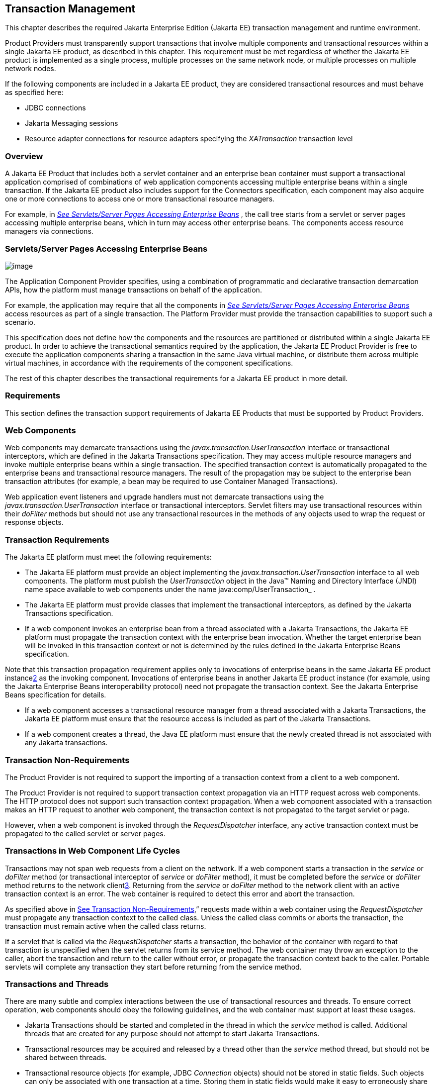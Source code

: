 == Transaction Management

This chapter describes the required Jakarta Enterprise Edition (Jakarta EE)
transaction management and runtime environment.

Product Providers must transparently support
transactions that involve multiple components and transactional
resources within a single Jakarta EE product, as described in this chapter.
This requirement must be met regardless of whether the Jakarta EE product
is implemented as a single process, multiple processes on the same
network node, or multiple processes on multiple network nodes.

If the following components are included in a
Jakarta EE product, they are considered transactional resources and must
behave as specified here:

* JDBC connections
* Jakarta Messaging sessions
* Resource adapter connections for resource
adapters specifying the _XATransaction_ transaction level

=== Overview

A Jakarta EE Product that includes both a servlet
container and an enterprise bean container must support a transactional application
comprised of combinations of web application components accessing
multiple enterprise beans within a single transaction. If the Jakarta EE
product also includes support for the Connectors specification, each
component may also acquire one or more connections to access one or more
transactional resource managers.

For example, in
_link:#a475[See Servlets/Server Pages
Accessing Enterprise Beans]_ , the call tree starts from a servlet or
server pages accessing multiple enterprise beans, which in turn may access
other enterprise beans. The components access resource managers via
connections.

=== [[a475]]Servlets/Server Pages Accessing Enterprise Beans

image:Platform_Spec-8.png[image]

The Application Component Provider specifies,
using a combination of programmatic and declarative transaction
demarcation APIs, how the platform must manage transactions on behalf of
the application.

For example, the application may require that
all the components in _link:#a475[See
Servlets/Server Pages Accessing Enterprise Beans]_ access resources as part
of a single transaction. The Platform Provider must provide the
transaction capabilities to support such a scenario.

This specification does not define how the
components and the resources are partitioned or distributed within a
single Jakarta EE product. In order to achieve the transactional semantics
required by the application, the Jakarta EE Product Provider is free to
execute the application components sharing a transaction in the same
Java virtual machine, or distribute them across multiple virtual
machines, in accordance with the requirements of the component
specifications.

The rest of this chapter describes the
transactional requirements for a Jakarta EE product in more detail. +

=== Requirements

This section defines the transaction support
requirements of Jakarta EE Products that must be supported by Product
Providers.

=== Web Components

Web components may demarcate transactions using
the _javax.transaction.UserTransaction_ interface or transactional
interceptors, which are defined in the Jakarta Transactions specification. They may
access multiple resource managers and invoke multiple enterprise beans
within a single transaction. The specified transaction context is
automatically propagated to the enterprise beans and transactional
resource managers. The result of the propagation may be subject to the
enterprise bean transaction attributes (for example, a bean may be
required to use Container Managed Transactions).

Web application event listeners and upgrade
handlers must not demarcate transactions using the
_javax.transaction.UserTransaction_ interface or transactional
interceptors. Servlet filters may use transactional resources within
their _doFilter_ methods but should not use any transactional resources
in the methods of any objects used to wrap the request or response
objects.

=== Transaction Requirements

The Jakarta EE platform must meet the following
requirements:

* The Jakarta EE platform must provide an object
implementing the _javax.transaction.UserTransaction_ interface to all
web components. The platform must publish the _UserTransaction_ object
in the Java™ Naming and Directory Interface (JNDI) name space available
to web components under the name java:comp/UserTransaction_ .
* The Jakarta EE platform must provide classes
that implement the transactional interceptors, as defined by the Jakarta Transactions
specification.
* If a web component invokes an enterprise bean
from a thread associated with a Jakarta Transactions, the Jakarta EE platform
must propagate the transaction context with the enterprise bean
invocation. Whether the target enterprise bean will be invoked in this
transaction context or not is determined by the rules defined in the Jakarta Enterprise Beans
specification.

Note that this transaction propagation
requirement applies only to invocations of enterprise beans in the same
Jakarta EE product instancelink:#a3649[2] as the invoking component.
Invocations of enterprise beans in another Jakarta EE product instance (for
example, using the Jakarta Enterprise Beans interoperability protocol) need not propagate the
transaction context. See the Jakarta Enterprise Beans specification for details.

* If a web component accesses a transactional
resource manager from a thread associated with a Jakarta Transactions, the
Jakarta EE platform must ensure that the resource access is included as
part of the Jakarta Transactions.
* If a web component creates a thread, the Java
EE platform must ensure that the newly created thread is not associated
with any Jakarta transactions.

=== [[a493]]Transaction Non-Requirements

The Product Provider is not required to support
the importing of a transaction context from a client to a web component.

The Product Provider is not required to support
transaction context propagation via an HTTP request across web
components. The HTTP protocol does not support such transaction context
propagation. When a web component associated with a transaction makes an
HTTP request to another web component, the transaction context is not
propagated to the target servlet or page.

However, when a web component is invoked
through the _RequestDispatcher_ interface, any active transaction
context must be propagated to the called servlet or server pages.

=== Transactions in Web Component Life Cycles

Transactions may not span web requests from a
client on the network. If a web component starts a transaction in the
_service_ or _doFilter_ method (or transactional interceptor of
_service_ or _doFilter_ method), it must be completed before the
_service_ or _doFilter_ method returns to the network
clientlink:#a3650[3]. Returning from the _service_ or _doFilter_
method to the network client with an active transaction context is an
error. The web container is required to detect this error and abort the
transaction.

As specified above in
link:#a493[See Transaction
Non-Requirements],” requests made within a web container using the
_RequestDispatcher_ must propagate any transaction context to the called
class. Unless the called class commits or aborts the transaction, the
transaction must remain active when the called class returns.

If a servlet that is called via the
_RequestDispatcher_ starts a transaction, the behavior of the container
with regard to that transaction is unspecified when the servlet returns
from its service method. The web container may throw an exception to the
caller, abort the transaction and return to the caller without error, or
propagate the transaction context back to the caller. Portable servlets
will complete any transaction they start before returning from the
service method.

=== Transactions and Threads

There are many subtle and complex interactions
between the use of transactional resources and threads. To ensure
correct operation, web components should obey the following guidelines,
and the web container must support at least these usages.

* Jakarta Transactions should be started and
completed in the thread in which the _service_ method is called.
Additional threads that are created for any purpose should not attempt
to start Jakarta Transactions.
* Transactional resources may be acquired and
released by a thread other than the _service_ method thread, but should
not be shared between threads.
* Transactional resource objects (for example,
JDBC _Connection_ objects) should not be stored in static fields. Such
objects can only be associated with one transaction at a time. Storing
them in static fields would make it easy to erroneously share them
between threads in different transactions.
* Web components implementing
_SingleThreadModel_ may store top-level transactional resource objects
in class instance fields. A top-level object is one acquired directly
from a container managed connection factory object (for example, a JDBC
_Connection_ acquired from a JDBC _ConnectionFactory_ ), as opposed to
other objects acquired from these top-level objects (for example, a JDBC
_Statement_ acquired from a JDBC _Connection_ ). The web container
ensures that requests to a _SingleThreadModel_ servlet are serialized
and thus only one thread and one transaction will be able to use the
object at a time, and that the top-level object will be enlisted in any
new transaction started by the component.
* In web components not implementing
_SingleThreadModel_ , transactional resource objects, as well as Java
Persistence _EntityManager_ objects, should not be stored in class
instance fields, and should be acquired and released within the same
invocation of the _service_ method.
* Web components that are called by other web
components (using the _forward_ or _include_ methods) should not store
transactional resource objects in class instance fields.
* Enterprise beans may be invoked from any
thread used by a web component. Transaction context propagation
requirements are described above and in the Jakarta Enterprise Beans specification.

=== Enterprise JavaBeans™ Components

The Jakarta EE Product Provider must provide
support for transactions as defined in the Jakarta Enterprise Beans specification.

=== Application Clients

The Jakarta EE Product Provider is not required to
provide transaction management support for application clients.

=== Applet Clients

The Jakarta EE Product Provider is not required to
provide transaction management support for applets.

=== [[a516]]Transactional JDBC™ Technology Support

A Jakarta EE product must support a JDBC
technology database as a transactional resource manager. The platform
must enable transactional JDBC API access from web components and
enterprise beans.

It must be possible to access the JDBC
technology database from multiple application components within a single
transaction. For example, a servlet may wish to start a transaction,
access a database, invoke an enterprise bean that accesses the same
database as part of the same transaction, and, finally, commit the
transaction.

A Jakarta EE product must provide a transaction
manager that is capable of coordinating two-phase commit operations
across multiple XA-capable JDBC databases. If a JDBC driver supports the
Java Transaction API’s XA interfaces (in the _javax.transaction.xa_
package), then the Jakarta EE product must be capable of using the XA
interfaces provided by the JDBC driver to accomplish two-phase commit
operations. The Jakarta EE product may discover the XA capabilities of JDBC
drivers through product-specific means, although normally such JDBC
drivers would be delivered as resource adapters using the Connector API.

=== [[a520]]Transactional Jakarta Messaging Support

A Jakarta EE product must support a Jakarta Messaging provider
as a transactional resource manager. The platform must enable
transactional Jakarta Messaging access from servlets, server pages, and enterprise beans.

It must be possible to access the Jakarta Messaging provider
from multiple application components within a single transaction. For
example, a servlet may wish to start a transaction, send a Jakarta Messaging message,
invoke an enterprise bean that also sends a Jakarta Messaging message as part of the
same transaction, and, finally, commit the transaction.

=== Transactional Resource Adapter (Connector) Support

A Jakarta EE product must support resource
adapters that use _XATransaction_ mode as transactional resource
managers. The platform must enable transactional access to the resource
adapter from servlets, server pages, and enterprise beans.

It must be possible to access the resource
adapter from multiple application components within a single
transaction. For example, a servlet may wish to start a transaction,
access the resource adapter, invoke an enterprise bean that also
accesses the resource adapter as part of the same transaction, and,
finally, commit the transaction.

=== Transaction Interoperability

=== Multiple Jakarta EE Platform Interoperability

This specification does not require the Product
Provider to implement any particular protocol for transaction
interoperability across multiple Jakarta EE products. Jakarta EE compatibility
requires neither interoperability among identical Jakarta EE products from
the same Product Provider, nor among heterogeneous Jakarta EE products from
multiple Product Providers.

We recommend that Jakarta EE Product Providers use
the IIOP transaction propagation protocol defined by OMG and described
in the OTS specification (and implemented by the Java Transaction
Service), for transaction interoperability when using the Jakarta Enterprise Beans
interoperability protocol based on RMI-IIOP.

=== Support for Transactional Resource Managers

This specification requires all Jakarta EE
products to support the _javax.transaction.xa.XAResource_ interface, as
specified in the Connector specification. This specification also
requires all Jakarta EE products to support the
_javax.transaction.xa.XAResource_ interface for performing two-phase
commit operations on JDBC drivers that support the Jakarta Transactions XA APIs. This
specification does not require that JDBC drivers or Jakarta Messaging providers use
the _javax.transaction.xa.XAResource_ interface, although they may use
this interface and in all cases they must meet the transactional
resource manager requirements described in this chapter. In particular,
it must be possible to combine operations on one or more JDBC databases,
one or more Jakarta Messaging sessions, one or more enterprise beans, and multiple
resource adapters supporting the _XATransaction_ mode in a single Jakarta Transactions.

=== Local Transaction Optimization

=== Requirements

If a transaction uses a single resource
manager, performance may be improved by using a resource manager
specific local optimization. A local transaction is typically more
efficient than a global transaction and provides better performance.
Local optimization is not available for transactions that are imported
from a different container.

Containers may choose to provide local
transaction optimization, but are not required to do so. Local
transaction optimization must be transparent to a Jakarta EE application.

The following section describes a possible
mechanism for local transaction optimization by containers.

=== A Possible Design

This section illustrates how the previously
described requirements might be implemented.

When the first connection to a resource manager
is established as part of the transaction, a resource manager specific
local transaction is started on the connection. Any subsequent
connection acquired as part of the transaction that can share the local
transaction on the first connection is allowed to share the local
transaction.

A global transaction is started lazily under
the following conditions:

* When a subsequent connection cannot share the
resource manager local transaction on the first connection, or if it
uses a different resource manager.
* When a transaction is exported to a different
container.

After the lazy start of a global transaction,
any subsequent connection acquired may either share the local
transaction on the first connection, or be part of the global
transaction, depending on the resource manager it accesses.

When a transaction completion (commit or
rollback) is attempted, there are two possibilities:

* If only a single resource manager had been
accessed as part of the transaction, the transaction is completed using
the resource manager specific local transaction mechanism.
* If a global transaction had been started, the
transaction is completed treating the resource manager local transaction
as a last resource in the global 2-phase commit protocol, that is using
the last resource 2-phase commit optimization.

=== Connection Sharing

When multiple connections acquired by a Jakarta EE
application use the same resource manager, containers may choose to
provide connection sharing within the same transaction scope. Sharing
connections typically results in efficient usage of resources and better
performance. Containers are required to provide connection sharing in
certain situations; see the Connector specification for details.

Connections to resource managers acquired by
Jakarta EE applications are considered potentially shared or shareable. A
Jakarta EE application component that intends to use a connection in an
unshareable way must provide deployment information to that effect, to
prevent the connection from being shared by the container. Examples of
when this may be needed include situations with changed security
attributes, isolation levels, character settings, and localization
configuration. Containers must not attempt to share connections that are
marked unshareable. If a connection is not marked unshareable, it must
be transparent to the application whether the connection is actually
shared or not.

Jakarta EE application components may use the
optional _shareable_ element of the _Resource_ annotation or the
optional deployment descriptor element _res-sharing-scope_ to indicate
whether a connection to a resource manager is shareable or unshareable.
Containers must assume connections to be shareable if no deployment hint
is provided. link:#a3399[See Jakarta EE
Application Client XML Schema]”, the Jakarta Enterprise Beans specification, and the Servlet
specification provide descriptions of the deployment descriptor element.

Jakarta EE application components may cache
connection objects and reuse them across multiple transactions.
Containers that provide connection sharing must transparently switch
such cached connection objects (at dispatch time) to point to an
appropriate shared connection with the correct transaction scope. Refer
to the Connector specification for a detailed description of connection
sharing.

=== JDBC and Jakarta Messaging Deployment Issues

The JDBC transaction requirements in
link:#a516[See Transactional JDBC™
Technology Support]” and the Jakarta Messaging transaction requirements in
link:#a520[See Transactional Jakarta Messaging
Support]” may impose some restrictions on a Deployer’s configuration of
an application’s JDBC and Jakarta Messaging resources. Jakarta EE Product Providers may
impose the restrictions described in this section to meet these
requirements.

If the deployer configures a non-XA-capable
JDBC resource manager in a transaction, then a Jakarta EE Product Provider
may restrict all JDBC access within that transaction to that
non-XA-capable JDBC resource manager. Otherwise, a Jakarta EE Product
Provider must support use of multiple XA-capable JDBC resource managers
within a transaction. In addition, a Jakarta EE Product Provider may
restrict the security configuration of all JDBC connections within a
transaction to a single user identity. A Jakarta EE Product Provider is not
required to support transactions where more than one JDBC identity is
used. Specifically, this means that transactions that require the use of
more than one JDBC security identity (which can be done explicitly via
component provided user name and password) may not be portable.

A Jakarta EE Product Provider may make the same
restrictions as above, resulting in a transaction being restricted to a
single Jakarta Messaging resource manager and user identity.

In addition, when both a JDBC resource manager
and a Jakarta Messaging resource manager are used in the same transaction, a Jakarta EE
Product Provider may restrict both to a pairing that allows their
combination to deliver the full transactional semantics required by the
application, and may restrict the security identity of both to a single
identity. To fully support such usage, portable applications that wish
to include JDBC and Jakarta Messaging access in a single global transaction must not
mark the corresponding transactional resources as “unshareable”.

Although these restrictions are allowed, it is
recommended that Jakarta EE Product Providers support JDBC and Jakarta Messaging resource
managers that provide full two-phase commit functionality and, as a
result, do not impose these restrictions.

=== Two-Phase Commit Support

A Jakarta EE product must support the use of
multiple XA-capable resource adapters in a single transaction. To
support such a scenario, full two-phase commit support is required. A
Jakarta Messaging provider may be provided as an XA-capable resource adapter. In such
a case, it must be possible to include Jakarta Messaging operations in the same global
transaction as other resource adapters. While JDBC drivers are not
required to be XA-capable, a JDBC driver may be delivered as an
XA-capable resource adapter. In such a case, it must be possible to
include JDBC operations in the same global transaction as other
XA-capable resource adapters. See also
link:#a516[See Transactional JDBC™
Technology Support].”

=== System Administration Tools

Although there are no compatibility
requirements for system administration capabilities, the Jakarta EE Product
Provider will typically include tools that allow the System
Administrator to perform the following tasks:

* Integrate transactional resource managers
with the platform.
* Configure the transaction management parts of
the platform.
* Monitor transactions at runtime.
* Receive notifications of abnormal transaction
processing conditions (such as abnormally high number of transaction
rollbacks).
